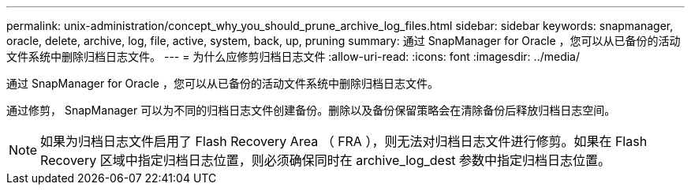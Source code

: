 ---
permalink: unix-administration/concept_why_you_should_prune_archive_log_files.html 
sidebar: sidebar 
keywords: snapmanager, oracle, delete, archive, log, file, active, system, back, up, pruning 
summary: 通过 SnapManager for Oracle ，您可以从已备份的活动文件系统中删除归档日志文件。 
---
= 为什么应修剪归档日志文件
:allow-uri-read: 
:icons: font
:imagesdir: ../media/


[role="lead"]
通过 SnapManager for Oracle ，您可以从已备份的活动文件系统中删除归档日志文件。

通过修剪， SnapManager 可以为不同的归档日志文件创建备份。删除以及备份保留策略会在清除备份后释放归档日志空间。


NOTE: 如果为归档日志文件启用了 Flash Recovery Area （ FRA ），则无法对归档日志文件进行修剪。如果在 Flash Recovery 区域中指定归档日志位置，则必须确保同时在 archive_log_dest 参数中指定归档日志位置。
